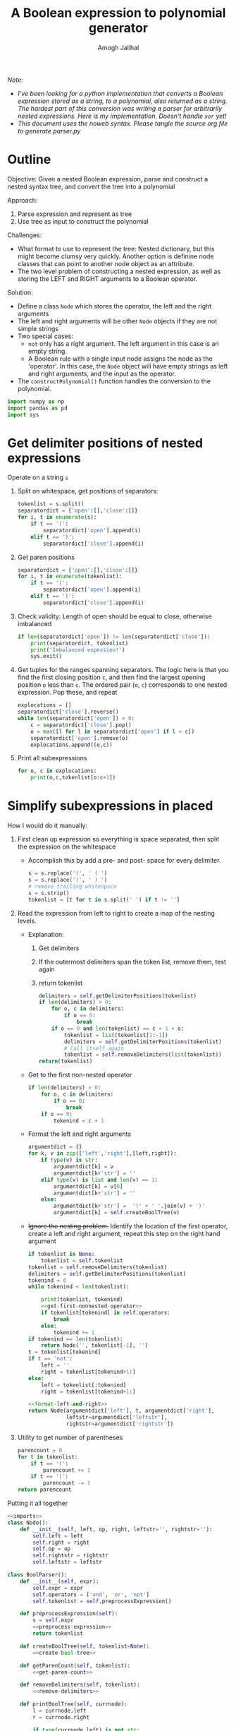 #+LATEX_HEADER: \usemintedstyle{tango}%colorful
#+LATEX_HEADER: \usepackage{xcolor}
#+LATEX_HEADER: \definecolor{bg}{rgb}{0.9,0.9,0.9}
#+LATEX_HEADER: \setminted{linenos=True,bgcolor=bg}
#+LATEX_HEADER: \usepackage[bottom=0.5in,margin=1in]{geometry}
#+TITLE: A Boolean expression to polynomial generator
#+AUTHOR: Amogh Jalihal
#+OPTIONS: toc:nil

/Note:/
- /I've been looking for a python implementation that converts a Boolean expression stored as a string, to a polynomial, also returned as a string. The hardest part of this conversion was writing a parser for arbitrarily nested expressions. Here is my implementation. Doesn't handle =xor= yet!/
- /This document uses the noweb syntax. Please tangle the source org file to generate parser.py/

* Outline
Objective: Given a nested Boolean expression, parse and construct a nested syntax tree, and convert the tree into a polynomial

Approach:
1. Parse expression and represent as tree
2. Use tree as input to construct the polynomial

Challenges:
- What format to use to represent the tree: Nested dictionary, but this might become clumsy very quickly. Another option is definine node classes that can point to another node object as an attribute.
- The two level problem of constructing a nested expression, as well as storing the LEFT and RIGHT arguments to a Boolean operator.

Solution:
- Define a class =Node= which stores the operator, the left and the right arguments
- The left and right arguments will be other =Node= objects if they are not simple strings
- Two special cases:
  - =not= only has a right argument. The left argument in this case is an empty  string.
  - A Boolean rule with a single input node assigns the node as the 'operator'. In this case, the =Node= object will have empty strings as left and right arguments, and the input as  the operator.
- The =constructPolynomial()= function handles the conversion to the polynomial.

#+NAME: imports
#+BEGIN_SRC python
  import numpy as np
  import pandas as pd
  import sys
#+END_SRC 
* Playground                                               :noexport:ARCHIVE:
#+NAME: get-vars
#+begin_src python
  # special = ['and', 'or', 'not']
  # symbols = ['(', ')']
  # slist = s.split()
  # variables = []
  # for t in slist:
  #     if t not in special and t not in symbols:
  #     print(t)
  #         variables.append(t)
#+end_src

#+begin_src python
  # def getvars(s):
  #     special = ['and', 'or', 'not']
  #     symbols = ['(', ')']
  #     slist = s.split()
  #     variables = []
  #     for t in slist:
  #         if t not in special and t not in symbols:
  #             print(t)
  #             variables.append(t)
  #     return variables
#+end_src
* Get delimiter positions of nested expressions
Operate on a string =s=

1. Split on whitespace, get positions of separators:
   #+NAME: split-on-whitespace
   #+begin_src python 
   tokenlist = s.split()
   separatordict = {'open':[],'close':[]}
   for i, t in enumerate(s):
       if t == '(':
           separatordict['open'].append(i)
       elif t == ')':
           separatordict['close'].append(i)
   #+end_src
2. Get paren positions
   #+NAME: get-paren-positions
   #+begin_src python 
   separatordict = {'open':[],'close':[]}
   for i, t in enumerate(tokenlist):
       if t == '(':
           separatordict['open'].append(i)
       elif t == ')':
           separatordict['close'].append(i)
   #+end_src
3. Check validity: Length of open should be equal to close, otherwise imbalanced
   #+NAME: expression-validity
   #+begin_src python 
     if len(separatordict['open']) != len(separatordict['close']):
         print(separatordict, tokenlist)
         print('Imbalanced expession!')
         sys.exit()
   #+end_src
4. Get tuples for the ranges spanning separators. The logic here is
   that you find the first closing position =c=, and then find the
   largest opening position =o= less than =c=. The ordered pair (=o=, =c=)
   corresponds to one nested expression. Pop these, and repeat
   #+NAME: pop-separators
   #+begin_src python 
     explocations = []
     separatordict['close'].reverse()
     while len(separatordict['open']) > 0:
         c = separatordict['close'].pop()
         o = max([l for l in separatordict['open'] if l < c])
         separatordict['open'].remove(o)
         explocations.append((o,c))

   #+end_src
5. Print all subexpressions
   #+NAME: print-subexp
   #+begin_src python
     for o, c in explocations:
         print(o,c,tokenlist[o:c+1])
   #+end_src

* Simplify subexpressions in placed
How I would do it manually:
1. First clean up expression so everything is space separated, then split the expression on the whitespace
   - Accomplish this by add a pre- and post- space for every delimiter. 
     #+NAME: preprocess-expression
     #+begin_src python 
     s = s.replace('(', ' ( ')
     s = s.replace(')', ' ) ')
     # remove trailing whitespace
     s = s.strip()
     tokenlist = [t for t in s.split(' ') if t != '']
     #+end_src
2. Read the expression from left to right to create a map of the nesting levels. 
   - Explanation:
     1. Get delimiters
     2. If the outermost delimiters span the token list, remove them, test again
     3. return tokenlist
     #+NAME: remove-delimiters
     #+begin_src python 
       delimiters = self.getDelimiterPositions(tokenlist)
       if len(delimiters) > 0:
           for o, c in delimiters:
               if o == 0:
                   break
           if o == 0 and len(tokenlist) == c + 1 + o:
               tokenlist = list(tokenlist[1:-1])
               delimiters = self.getDelimiterPositions(tokenlist)
               # Call itself again
               tokenlist = self.removeDelimiters(list(tokenlist))
       return(tokenlist)
     #+end_src
   - Get to the first non-nested operator
     #+NAME: get-first-nonnested-operator
     #+begin_src python
       if len(delimiters) > 0:
           for o, c in delimiters:
               if o == 0:
                   break
           if o == 0:
               tokenind = c + 1
     #+end_src
   - Format the left and right arguments
     #+NAME: format-left-and-right
     #+begin_src python
       argumentdict = {}
       for k, v in zip(['left','right'],[left,right]):
           if type(v) is str:
               argumentdict[k] = v
               argumentdict[k+'str'] = ''
           elif type(v) is list and len(v) == 1:
               argumentdict[k] = v[0]
               argumentdict[k+'str'] = ''        
           else:
               argumentdict[k+'str'] =  '(' + ' '.join(v) + ')'
               argumentdict[k] = self.createBoolTree(v)
     #+end_src
   - +Ignore the nesting problem.+ Identify the location of the first operator, create a left and right argument, repeat this step on the right hand argument
     #+NAME: create-bool-tree
     #+begin_src python :noweb yes
       if tokenlist is None:
           tokenlist = self.tokenlist
       tokenlist = self.removeDelimiters(tokenlist)
       delimiters = self.getDelimiterPositions(tokenlist)
       tokenind = 0
       while tokenind < len(tokenlist):

           print(tokenlist, tokenind)
           <<get-first-nonnested-operator>>
           if tokenlist[tokenind] in self.operators:
               break
           else:
               tokenind += 1
       if tokenind == len(tokenlist):
           return Node('', tokenlist[-1], '')
       t = tokenlist[tokenind]
       if t == 'not':
           left = ''
           right = tokenlist[tokenind+1:]
       else:
           left = tokenlist[:tokenind]
           right = tokenlist[tokenind+1:]

       <<format-left-and-right>>
       return Node(argumentdict['left'], t, argumentdict['right'],
                   leftstr=argumentdict['leftstr'],
                   rightstr=argumentdict['rightstr'])
     #+end_src
3. Utility to get number of parentheses
   #+NAME: get-paren-count
   #+begin_src python
     parencount = 0
     for t in tokenlist:
         if t == '(':
             parencount += 1
         if t == ')':
             parencount -= 1
     return parencount
   #+end_src
Putting it all together
#+begin_src python :noweb yes :tangle parser.py
  <<imports>> 
  class Node():
      def __init__(self, left, op, right, leftstr='', rightstr=''):
          self.left = left
          self.right = right
          self.op = op
          self.rightstr = rightstr
          self.leftstr = leftstr

  class BoolParser():
      def __init__(self, expr):
          self.expr = expr
          self.operators = ['and', 'or', 'not']
          self.tokenlist = self.preprocessExpression()

      def preprocessExpression(self):
          s = self.expr
          <<preprocess-expression>>
          return tokenlist

      def createBoolTree(self, tokenlist=None):
          <<create-bool-tree>>

      def getParenCount(self, tokenlist):
          <<get-paren-count>>

      def removeDelimiters(self, tokenlist):
          <<remove-delimiters>>

      def printBoolTree(self, currnode):
          l = currnode.left
          r = currnode.right

          if type(currnode.left) is not str:
              l = currnode.leftstr
              self.printBoolTree(currnode.left)

          if type(currnode.right) is not str:
              r = currnode.rightstr
              self.printBoolTree(currnode.right)
          print(l, currnode.op, r)

      def constructPolynomial(self, currnode):
          l = currnode.left
          r = currnode.right

          if type(currnode.left) is not str:
              l = self.constructPolynomial(currnode.left)

          if type(currnode.right) is not str:
              r= self.constructPolynomial(currnode.right)
          expr = ''
          if currnode.op == 'or':
              expr = '(1. - (1. - ' +l + ')*(1. - ' + r + '))'
          elif currnode.op == 'and':
              expr = '(' + l +'*' + r + ')'
          elif currnode.op == 'not':
              expr = '(1. - ' + r + ')'
          else:
              expr = currnode.op
          return expr

      def getDelimiterPositions(self, tokenlist):
          <<get-paren-positions>>
          <<expression-validity>>
          <<pop-separators>>
          return explocations

  <<test>>
#+end_src
* Test
#+NAME: test
#+begin_src python
  testlist = [
      # 'a or b or c',
      # 'not a',
      # 'a and not b',
      # '(a or b)',
      # '(a or b) or (c or d)',
      # '((a or b))'
      # 'UGR and not (NR5A1 or WNT4)',
      # '(WNT4 and CTNNB1) and not (DMRT1 or SOX9)'
      'not (g7)',
      '( g1 )',
      '( g2 )',
      '( g3 )',
      '( g4 )',
      '( g5 )',
      '( g6 or g7)',
  ]
  for t in testlist:
      print('testing:', t)
      parser = BoolParser(t)
      tree = parser.createBoolTree()
      #parser.printBoolTree(tree)
      print(parser.constructPolynomial(tree))
      print('------------')
#+end_src
* Footer
# Local Variables:
# eval: (add-hook 'after-save-hook (lambda () (org-babel-tangle)) nil t)
# End:
